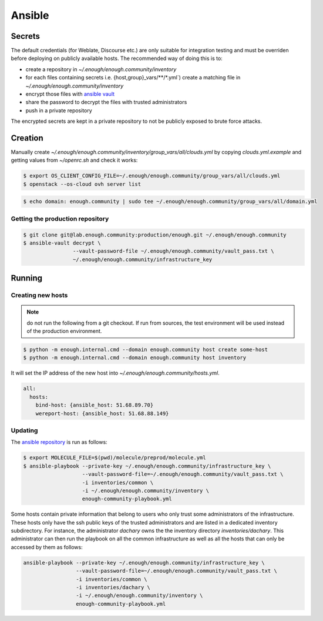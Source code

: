 Ansible
=======

Secrets
-------

The default credentials (for Weblate, Discourse etc.) are only
suitable for integration testing and must be overriden before
deploying on publicly available hosts. The recommended way of doing this is to:

* create a repository in `~/.enough/enough.community/inventory`
* for each files containing secrets i.e. {host,group}_vars/\*\*/\*.yml`) create a matching file in
  `~/.enough/enough.community/inventory`
* encrypt those files with `ansible vault <https://docs.ansible.com/ansible/latest/user_guide/vault.html>`_
* share the password to decrypt the files with trusted administrators
* push in a private repository

The encrypted secrets are kept in a private repository to not be
publicly exposed to brute force attacks.

Creation
--------

Manually create `~/.enough/enough.community/inventory/group_vars/all/clouds.yml`
by copying `clouds.yml.example` and getting values from `~/openrc.sh`
and check it works:

.. code::

   $ export OS_CLIENT_CONFIG_FILE=~/.enough/enough.community/group_vars/all/clouds.yml
   $ openstack --os-cloud ovh server list

.. code::

   $ echo domain: enough.community | sudo tee ~/.enough/enough.community/group_vars/all/domain.yml

Getting the production repository
~~~~~~~~~~~~~~~~~~~~~~~~~~~~~~~~~

.. code::

   $ git clone git@lab.enough.community:production/enough.git ~/.enough/enough.community
   $ ansible-vault decrypt \
                   --vault-password-file ~/.enough/enough.community/vault_pass.txt \
                   ~/.enough/enough.community/infrastructure_key

Running
-------

Creating new hosts
~~~~~~~~~~~~~~~~~~

.. note:: do not run the following from a git checkout. If run from
          sources, the test environment will be used instead of the
	  production environment.

.. code::

   $ python -m enough.internal.cmd --domain enough.community host create some-host
   $ python -m enough.internal.cmd --domain enough.community host inventory

It will set the IP address of the new host into `~/.enough/enough.community/hosts.yml`.

.. code::

  all:
    hosts:
      bind-host: {ansible_host: 51.68.89.70}
      wereport-host: {ansible_host: 51.68.88.149}


Updating
~~~~~~~~

The `ansible repository
<http://lab.enough.community/main/infrastructure/>`_ is run as follows:

.. code::

   $ export MOLECULE_FILE=$(pwd)/molecule/preprod/molecule.yml
   $ ansible-playbook --private-key ~/.enough/enough.community/infrastructure_key \
                      --vault-password-file=~/.enough/enough.community/vault_pass.txt \
                      -i inventories/common \
                      -i ~/.enough/enough.community/inventory \
                      enough-community-playbook.yml

Some hosts contain private information that belong to users who only
trust some administrators of the infrastructure. These hosts only have
the ssh public keys of the trusted administrators and are listed in a
dedicated inventory subdirectory.  For instance, the administrator
`dachary` owns the the inventory directory `inventories/dachary`. This
administrator can then run the playbook on all the common
infrastructure as well as all the hosts that can only be accessed by
them as follows:

.. code::

   ansible-playbook --private-key ~/.enough/enough.community/infrastructure_key \
                    --vault-password-file=~/.enough/enough.community/vault_pass.txt \
                    -i inventories/common \
                    -i inventories/dachary \
                    -i ~/.enough/enough.community/inventory \
                    enough-community-playbook.yml
